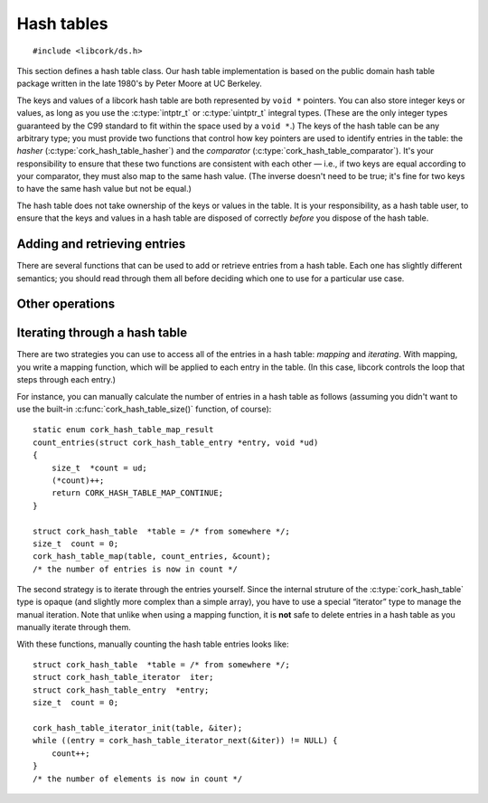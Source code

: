 .. _hash-table:

***********
Hash tables
***********

.. highlight:: c

::

  #include <libcork/ds.h>

This section defines a hash table class.  Our hash table implementation
is based on the public domain hash table package written in the late
1980's by Peter Moore at UC Berkeley.

The keys and values of a libcork hash table are both represented by
``void *`` pointers.  You can also store integer keys or values, as long
as you use the :c:type:`intptr_t` or :c:type:`uintptr_t` integral types.
(These are the only integer types guaranteed by the C99 standard to fit
within the space used by a ``void *``.)  The keys of the hash table can
be any arbitrary type; you must provide two functions that control how
key pointers are used to identify entries in the table: the *hasher*
(:c:type:`cork_hash_table_hasher`) and the *comparator*
(:c:type:`cork_hash_table_comparator`).  It's your responsibility to
ensure that these two functions are consistent with each other — i.e.,
if two keys are equal according to your comparator, they must also map
to the same hash value.  (The inverse doesn't need to be true; it's fine
for two keys to have the same hash value but not be equal.)

The hash table does not take ownership of the keys or values in the
table.  It is your responsibility, as a hash table user, to ensure that
the keys and values in a hash table are disposed of correctly *before*
you dispose of the hash table.

.. type:: struct cork_hash_table

   A hash table instance.  A common use case is to embed this type
   directly into another type that needs to use a hash table internally.
   All of the fields of this type should be considered opaque; you
   should only you the functions described below to query or update the
   hash table.

.. function:: void cork_hash_table_init(struct cork_hash_table \*table, size_t initial_size, cork_hash_table_hasher hasher, cork_hash_table_comparator comparator)
              struct cork_hash_table \*cork_hash_table_new(size_t initial_size, cork_hash_table_hasher hasher, cork_hash_table_comparator comparator, struct cork_error \*err)

   Initializes a new hash table instance.  The ``_init`` variant should
   be used to initialize an instance that you've allocated yourself.
   The ``_new`` variant will allocate a new instance from the heap,
   returning ``NULL`` if the allocation fails.

   .. note::

      Note that the ``_init`` variant cannot fail; we don't allocate any
      space for the hash table bins until you add the first element to
      the table.

   If you know roughly how many entries you're going to add to the hash
   table, you can pass this in as the *initial_size* parameter.  If you
   don't know how many entries there will be, you can use ``0`` for this
   parameter instead.  You must also provide the *hasher* and
   *comparator* functions that will be used for the keys of this hash
   table.

.. type:: cork_hash (\*cork_hash_table_hasher)(const void \*key)

   Translates a key pointer into a :c:type:`cork_hash` hash value.

.. type:: bool (\*cork_hash_table_comparator)(const void \*key1, const void \*key2)

   Compares two key pointers for equality.


.. function:: void cork_hash_table_done(struct cork_hash_table \*table)
              void cork_hash_table_free(struct cork_hash_table \*table)

   Finalizes a hash table.  The ``_done`` variant should be used to
   finalize an instance that you allocated yourself.  The ``_free``
   variant should be used on instances that were allocated from the heap
   using :c:func:`cork_hash_table_new()`.

   Nothing special is done to any remaining keys or values in the table;
   if they need to be finalized, you should do that yourself before
   calling this function.


.. type:: struct cork_hash_table_entry

   The contents of an entry in a hash table.

   .. member:: void  \*key

      The key for this entry.  There won't be any other entries in the
      hash table with the same key, as determined by the comparator
      function that you provide.

   .. member:: void  \*value

      The value for this entry.  The entry's value is completely opaque
      to the hash table; we'll never need to compare or interrogate the
      values in the table.

   .. member:: cork_hash  hash

      The hash value for this entry's key.  This field is strictly
      read-only.


Adding and retrieving entries
-----------------------------

There are several functions that can be used to add or retrieve entries
from a hash table.  Each one has slightly different semantics; you
should read through them all before deciding which one to use for a
particular use case.

.. function:: void \*cork_hash_table_get(const struct cork_hash_table \*table, const void \*key)

   Retrieves the value in *table* with the given *key*.  We return
   ``NULL`` if there's no corresponding entry in the table.  This means
   that, using this function, you can't tell the difference between a
   missing entry, and an entry that's explicitly mapped to ``NULL``.  If
   you need to distinguish those cases, you should use
   :c:func:`cork_hash_table_get_entry()` instead.

.. function:: struct cork_hash_table_entry \*cork_hash_table_get_entry(const struct cork_hash_table \*table, const void \*key)

   Retrieves the entry in *table* with the given *key*.  We return
   ``NULL`` if there's no corresponding entry in the table.

   You are free to update the :c:member:`key
   <cork_hash_table_entry.key>` and :c:member:`value
   <cork_hash_table_entry.value>` fields of the entry.  However, you
   must ensure that any new key is considered “equal” to the old key,
   according to the hasher and comparator functions that you provided
   for this hash table.

.. function:: struct cork_hash_table_entry \*cork_hash_table_get_or_create(struct cork_hash_table \*table, void \*key, bool \*is_new, struct cork_error \*err)

   Retrieves the entry in *table* with the given *key*.  If there is no
   entry with the given key, it will be created.  (If we can't create
   the new entry, we'll return ``NULL``.)  We'll fill in the *is_new*
   output parameter to indicate whether the entry is new or not.

   If a new entry is created, its value will initially be ``NULL``, but
   you can update this as necessary.  You can also update the entry's
   key, though you must ensure that any new key is considered “equal” to
   the old key, according to the hasher and comparator functions that
   you provided for this hash table.  This is necessary, for instance,
   if the *key* parameter that we search for was allocated on the stack.
   We can't save this stack key into the hash table, since it will
   disapppear as soon as the calling function finishes.  Instead, you
   must create a new key on the heap, which can be saved into the entry.
   For efficiency, you'll only want to allocate this new heap-stored key
   if the entry is actually new, especially if there will be a lot
   successful lookups of existing keys.

.. function:: int cork_hash_table_put(struct cork_hash_table \*table, void \*key, void \*value, bool \*is_new, void \*\*old_key, void \*\*old_value, struct cork_error \*err)

   Add an entry to a hash table.  If there is already an entry with the
   given key, we will overwrite its key and value with the *key* and
   *value* parameters.  If the *is_new* parameter is non-\ ``NULL``,
   we'll fill it in to indicate whether the entry is new or already
   existed in the table.  If the *old_key* and/or *old_value* parameters
   are non-\ ``NULL``, we'll fill them in with the existing key and
   value.  This can be used, for instance, to finalize an overwritten
   key or value object.

.. function:: bool cork_hash_table_delete(struct cork_hash_table \*table, const void \*key, void \*\*deleted_key, void \*\*deleted_value)

   Removes the entry with the given *key* from *table*.  If there isn't
   any entry with the given key, we'll return ``false``.  If the
   *deleted_key* and/or *deleted_value* parameters are non-\ ``NULL``,
   we'll fill them in with the deleted key and value.  This can be used,
   for instance, to finalize the key or value object that was stored in
   the hash table entry.


Other operations
----------------

.. function:: size_t cork_hash_table_size(const struct cork_hash_table \*table)

   Returns the number of entries in a hash table.

.. function:: void cork_hash_table_clear(struct cork_hash_table \*table)

   Removes all of the entries in a hash table, without finalizing the
   hash table itself.

   Nothing special is done to any remaining keys or values in the table;
   if they need to be finalized, you should do that yourself before
   calling this function.

.. function:: int cork_hash_table_ensure_size(struct cork_hash_table \*table, size_t desired_count, struct cork_error \*err)

   Ensures that *table* has enough space to efficiently store a certain
   number of entries.  This can be used to reduce (or eliminate) the
   number of resizing operations needed to add a large number of entries
   to the table, when you know in advance roughly how many entries there
   will be.


Iterating through a hash table
------------------------------

There are two strategies you can use to access all of the entries in a
hash table: *mapping* and *iterating*.  With mapping, you write a
mapping function, which will be applied to each entry in the table.  (In
this case, libcork controls the loop that steps through each entry.)

.. function:: void cork_hash_table_map(struct cork_hash_table \*table, cork_hash_table_mapper mapper, void \*user_data)

   Applies the *mapper* function to each entry in a hash table.  The
   mapper function's :c:type:`cork_hash_table_map_result` return value
   can be used to influence the iteration.

.. type:: enum cork_hash_table_map_result (\*cork_hash_table_mapper)(struct cork_hash_table_entry \*entry, void \*user_data)

   A function that can be applied to each entry in a hash table.  The
   function's return value can be used to influence the iteration:

.. type:: enum cork_hash_table_map_result

   .. var:: CORK_HASH_TABLE_CONTINUE

      Continue the current :c:func:`cork_hash_table_map()` operation.
      If there are remaining elements, the next one will be passed into
      another call of the mapping function.

   .. var:: CORK_HASH_TABLE_ABORT

      Stop the current :c:func:`cork_hash_table_map()` operation.  No
      more entries will be processed after this one.

   .. var:: CORK_HASH_TABLE_DELETE

      Continue the current :c:func:`cork_hash_table_map()` operation,
      but first delete the entry that was just processed.  If there are
      remaining elements, the next one will be passed into another call
      of the mapping function.

For instance, you can manually calculate the number of entries in a hash
table as follows (assuming you didn't want to use the built-in
:c:func:`cork_hash_table_size()` function, of course)::

  static enum cork_hash_table_map_result
  count_entries(struct cork_hash_table_entry *entry, void *ud)
  {
      size_t  *count = ud;
      (*count)++;
      return CORK_HASH_TABLE_MAP_CONTINUE;
  }

  struct cork_hash_table  *table = /* from somewhere */;
  size_t  count = 0;
  cork_hash_table_map(table, count_entries, &count);
  /* the number of entries is now in count */


The second strategy is to iterate through the entries yourself.  Since
the internal struture of the :c:type:`cork_hash_table` type is opaque
(and slightly more complex than a simple array), you have to use a
special “iterator” type to manage the manual iteration.  Note that
unlike when using a mapping function, it is **not** safe to delete
entries in a hash table as you manually iterate through them.

.. type:: struct cork_hash_table_iterator

   A helper type for manually iterating through the entries in a hash
   table.  All of the fields in this type are private.  You'll usually
   allocate this type on the stack.

.. function:: void cork_hash_table_iterator_init(struct cork_hash_table \*table, struct cork_hash_table_iterator \*iterator)

   Initializes a new iterator for the given hash table.

.. function:: struct cork_hash_table_entry \*cork_hash_table_iterator_next(struct cork_hash_table_iterator \*iterator)

   Returns the next entry in *iterator*\ 's hash table.  If you've
   already iterated through all of the entries in the table, we'll
   return ``NULL``.

With these functions, manually counting the hash table entries looks
like::

  struct cork_hash_table  *table = /* from somewhere */;
  struct cork_hash_table_iterator  iter;
  struct cork_hash_table_entry  *entry;
  size_t  count = 0;

  cork_hash_table_iterator_init(table, &iter);
  while ((entry = cork_hash_table_iterator_next(&iter)) != NULL) {
      count++;
  }
  /* the number of elements is now in count */
